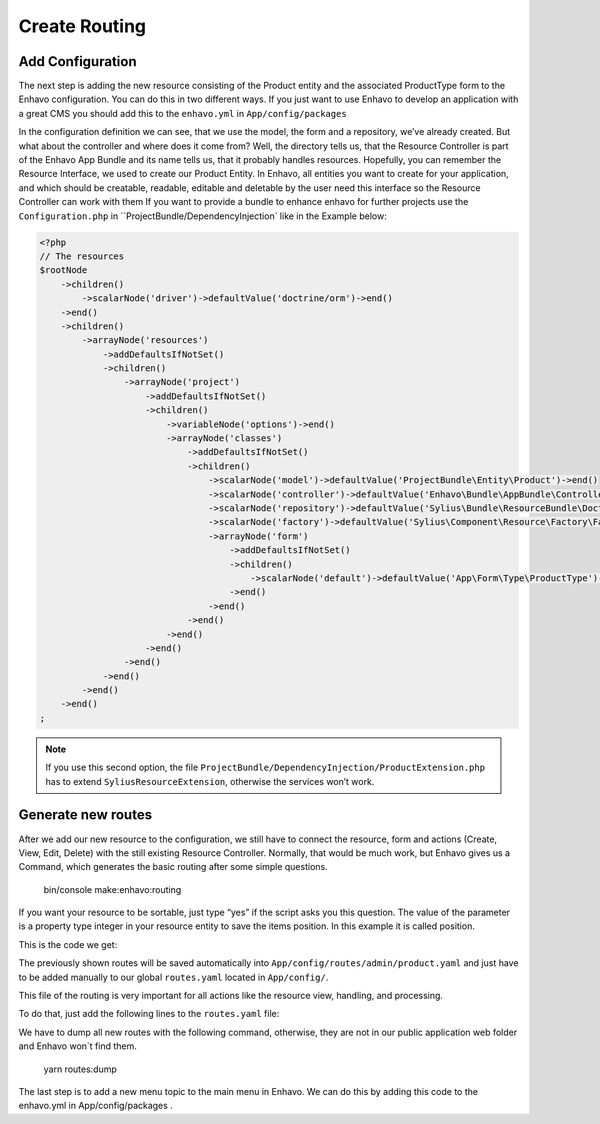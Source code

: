 Create Routing
==============
Add Configuration
-----------------

The next step is adding the new resource consisting of the Product entity and the associated ProductType form to the Enhavo configuration.
You can do this in two different ways. If you just want to use Enhavo to develop an application with a great CMS you should add this to the ``enhavo.yml`` in ``App/config/packages``

.. code-block:: yaml
    :linenos:

    sylius_resource:
        resources:
            app.product:
                classes:
                    model: App\Entity\Product
                    controller: Enhavo\Bundle\AppBundle\Controller\ResourceController
                    form: App\Form\Type\ProductType
                    repository: App\Repository\ProductRepository

In the configuration definition we can see, that we use the model, the form and a repository, we’ve already created. But what about the controller and where does it come from? Well, the directory tells us, that the Resource Controller is part of the Enhavo App Bundle and its name tells us, that it probably handles resources. Hopefully, you can remember the Resource Interface, we used to create our Product Entity. In Enhavo, all entities you want to create for your application, and which should be creatable, readable, editable and deletable by the user need this interface so the Resource Controller can work with them
If you want to provide a bundle to enhance enhavo for further projects use the ``Configuration.php`` in ``ProjectBundle/DependencyInjection` like in the Example below:

.. code-block:: php

    <?php
    // The resources
    $rootNode
        ->children()
            ->scalarNode('driver')->defaultValue('doctrine/orm')->end()
        ->end()
        ->children()
            ->arrayNode('resources')
                ->addDefaultsIfNotSet()
                ->children()
                    ->arrayNode('project')
                        ->addDefaultsIfNotSet()
                        ->children()
                            ->variableNode('options')->end()
                            ->arrayNode('classes')
                                ->addDefaultsIfNotSet()
                                ->children()
                                    ->scalarNode('model')->defaultValue('ProjectBundle\Entity\Product')->end()
                                    ->scalarNode('controller')->defaultValue('Enhavo\Bundle\AppBundle\Controller\ResourceController')->end()
                                    ->scalarNode('repository')->defaultValue('Sylius\Bundle\ResourceBundle\Doctrine\ORM\EntityRepository')->end()
                                    ->scalarNode('factory')->defaultValue('Sylius\Component\Resource\Factory\Factory')->end()
                                    ->arrayNode('form')
                                        ->addDefaultsIfNotSet()
                                        ->children()
                                            ->scalarNode('default')->defaultValue('App\Form\Type\ProductType')->cannotBeEmpty()->end()
                                        ->end()
                                    ->end()
                                ->end()
                            ->end()
                        ->end()
                    ->end()
                ->end()
            ->end()
        ->end()
    ;

.. note::
    If you use this second option, the file ``ProjectBundle/DependencyInjection/ProductExtension.php`` has to extend ``SyliusResourceExtension``, otherwise the services won’t work.

Generate new routes
-------------------

After we add our new resource to the configuration, we still have to connect the resource, form and actions (Create, View, Edit, Delete) with the still existing Resource Controller.
Normally, that would be much work, but Enhavo gives us a Command, which generates the basic routing after some simple questions.

    bin/console make:enhavo:routing

If you want your resource to be sortable, just type “yes” if the script asks you this question. The value of the parameter is a property type integer in your resource entity to save the items position. In this example it is called position.

This is the code we get:

.. code-block:: yaml
    :linenos:

    app_product_index:
        options:
            expose: true
        path: /app/product/index
        methods: [GET]
        defaults:
            _controller: app.controller.product:indexAction
            _sylius:
                viewer:

    app_product_create:
        options:
            expose: true
        path: /app/product/create
        methods: [GET,POST]
        defaults:
            _controller: app.controller.product:createAction
            _sylius:
                redirect: app_product_update
                viewer:

    app_product_update:
        options:
            expose: true
        path: /app/product/update/{id}
        methods: [GET,POST]
        defaults:
            _controller: app.controller.product:updateAction
            _sylius:
                viewer:

    app_product_table:
        options:
            expose: true
        path: /app/product/table
        methods: [GET,POST]
        defaults:
            _controller: app.controller.product:tableAction
            _sylius:
                viewer:
                    columns:
                        id:
                            property: id
                            width: 12
                            label: id
                            type: property

    app_product_delete:
        options:
            expose: true
        path: /app/product/delete/{id}
        methods: [POST]
        defaults:
            _controller: app.controller.product:deleteAction

    app_product_batch:
        options:
            expose: true
        path: /app/product/batch
        methods: [POST]
        defaults:
            _controller: app.controller.product:batchAction
            _sylius:
                paginate: false
                criteria:
                    id: $ids
                batches:
                    delete:
                        type: delete

    app_product_preview:
        options:
            expose: true
        path: /app/product/preview
        methods: [GET]
        defaults:
            _controller: app.controller.product:previewAction
            _sylius:
                viewer:

    app_product_resource_preview:
        options:
            expose: true
        path: /app/product/resource/preview
        methods: [POST]
        defaults:
            _controller: app.controller.product:previewResourceAction
            _sylius:
                viewer:
                    strategy_options:
                        service: enhavo_article.controller.article:showResourceAction

The previously shown routes will be saved automatically into ``App/config/routes/admin/product.yaml`` and just have to be added manually to our global ``routes.yaml`` located in ``App/config/``.

This file of the routing is very important for all actions like the resource view, handling, and processing.

To do that, just add the following lines to the ``routes.yaml`` file:

.. code-block:: yaml
    :linenos:

    app_product:
        prefix: /admin
        resource: routes/admin/product.yaml

We have to dump all new routes with the following command, otherwise, they are not in our public application web folder and Enhavo won´t find them.

    yarn routes:dump


The last step is to add a new menu topic to the main menu in Enhavo. We can do this by adding this code to the enhavo.yml in App/config/packages .

.. code-block:: yaml
    :linenos:

    menu:
        project:
            label: Project
            route: app_product_index
            role: ROLE_ENHAVO_PROJECT_PROJECT_INDEX
            icon: box
